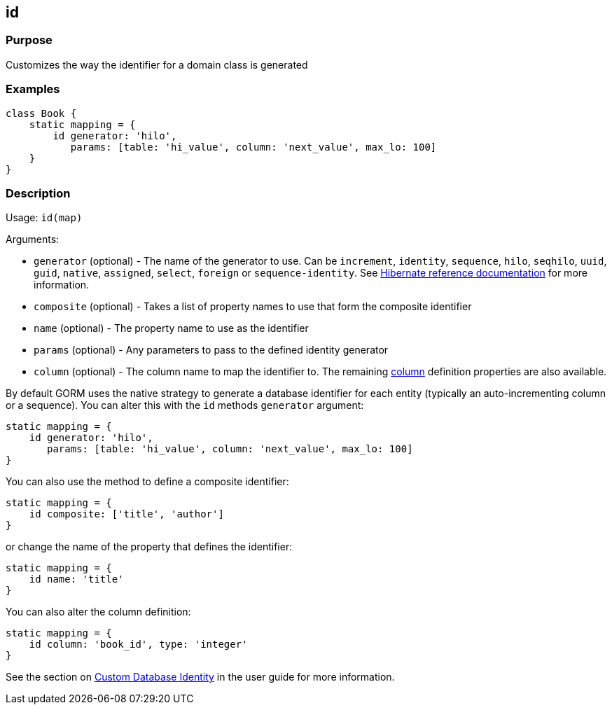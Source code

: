 
== id



=== Purpose


Customizes the way the identifier for a domain class is generated


=== Examples


[source,groovy]
----
class Book {
    static mapping = {
        id generator: 'hilo',
           params: [table: 'hi_value', column: 'next_value', max_lo: 100]
    }
}
----


=== Description


Usage: `id(map)`

Arguments:

* `generator` (optional) - The name of the generator to use. Can be `increment`, `identity`, `sequence`, `hilo`, `seqhilo`, `uuid`, `guid`, `native`, `assigned`, `select`, `foreign` or `sequence-identity`. See http://docs.jboss.org/hibernate/core/3.6/reference/en-US/html/mapping.html#mapping-declaration-id-generator[Hibernate reference documentation] for more information.
* `composite` (optional) - Takes a list of property names to use that form the composite identifier
* `name` (optional) - The property name to use as the identifier
* `params` (optional) - Any parameters to pass to the defined identity generator
* `column` (optional) - The column name to map the identifier to. The remaining link:column.html[column] definition properties are also available.

By default GORM uses the native strategy to generate a database identifier for each entity (typically an auto-incrementing column or a sequence). You can alter this with the `id` methods `generator` argument:

[source,groovy]
----
static mapping = {
    id generator: 'hilo',
       params: [table: 'hi_value', column: 'next_value', max_lo: 100]
}
----

You can also use the method to define a composite identifier:

[source,groovy]
----
static mapping = {
    id composite: ['title', 'author']
}
----

or change the name of the property that defines the identifier:

[source,groovy]
----
static mapping = {
    id name: 'title'
}
----

You can also alter the column definition:

[source,groovy]
----
static mapping = {
    id column: 'book_id', type: 'integer'
}
----

See the section on http://gorm.grails.org/6.0.x/hibernate/manual/index.html#identity[Custom Database Identity] in the user guide for more information.
